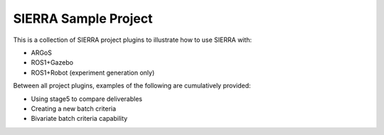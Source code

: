 =====================
SIERRA Sample Project
=====================

This is a collection of SIERRA project plugins to illustrate how to use SIERRA
with:

- ARGoS

- ROS1+Gazebo

- ROS1+Robot (experiment generation only)

Between all project plugins, examples of the following are cumulatively
provided:

- Using stage5 to compare deliverables

- Creating a new batch criteria

- Bivariate batch criteria capability
